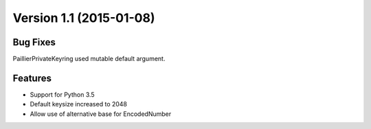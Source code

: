 Version 1.1 (2015-01-08)
=====

Bug Fixes
----

PaillierPrivateKeyring used mutable default argument.

Features
----


-  Support for Python 3.5
-  Default keysize increased to 2048
-  Allow use of alternative base for EncodedNumber
